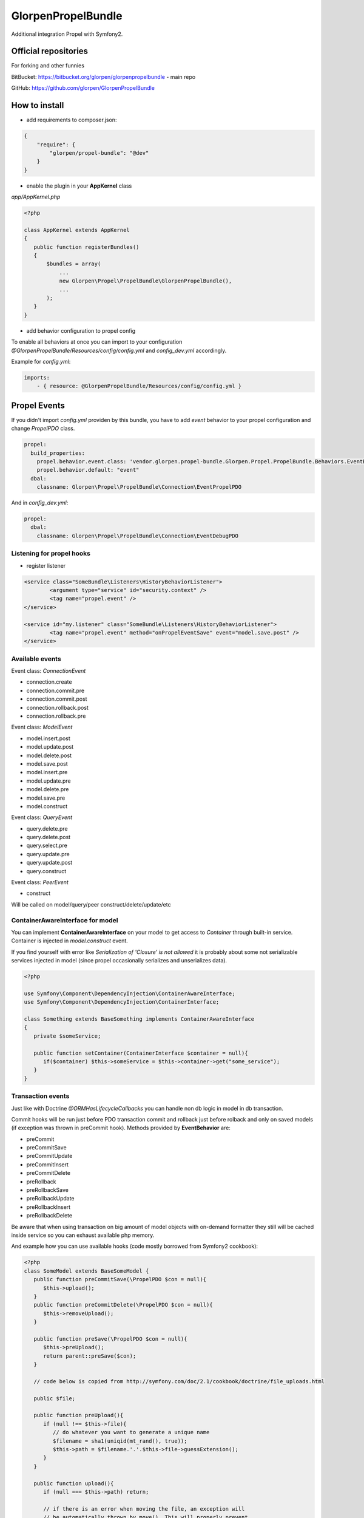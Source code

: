 -------------------
GlorpenPropelBundle
-------------------

Additional integration Propel with Symfony2.


Official repositories
=====================

For forking and other funnies


BitBucket: https://bitbucket.org/glorpen/glorpenpropelbundle - main repo


GitHub: https://github.com/glorpen/GlorpenPropelBundle


How to install
==============

- add requirements to composer.json:

.. sourcecode:: json

   {
       "require": {
           "glorpen/propel-bundle": "@dev"
       }
   }
   

- enable the plugin in your **AppKernel** class

*app/AppKernel.php*

.. sourcecode:: php

    <?php
    
    class AppKernel extends AppKernel
    {
       public function registerBundles()
       {
           $bundles = array(
               ...
               new Glorpen\Propel\PropelBundle\GlorpenPropelBundle(),
               ...
           );
       }
    }


- add behavior configuration to propel config

To enable all behaviors at once you can import to your configuration *@GlorpenPropelBundle/Resources/config/config.yml* and *config_dev.yml* accordingly.


Example for *config.yml*:

.. sourcecode:: yaml

   imports:
       - { resource: @GlorpenPropelBundle/Resources/config/config.yml } 


Propel Events
=============

If you didn't import *config.yml* providen by this bundle, you have to add *event* behavior to your propel configuration and change *PropelPDO* class.


.. sourcecode:: yaml

   propel:
     build_properties:
       propel.behavior.event.class: 'vendor.glorpen.propel-bundle.Glorpen.Propel.PropelBundle.Behaviors.EventBehavior'
       propel.behavior.default: "event"
     dbal:
       classname: Glorpen\Propel\PropelBundle\Connection\EventPropelPDO
 

And in *config_dev.yml*:

.. sourcecode:: yaml

   propel:
     dbal:
       classname: Glorpen\Propel\PropelBundle\Connection\EventDebugPDO


Listening for propel hooks
--------------------------

- register listener

.. sourcecode:: xml

	<service class="SomeBundle\Listeners\HistoryBehaviorListener">
		<argument type="service" id="security.context" />
		<tag name="propel.event" />
	</service>
	
	<service id="my.listener" class="SomeBundle\Listeners\HistoryBehaviorListener">
		<tag name="propel.event" method="onPropelEventSave" event="model.save.post" />
	</service>

Available events
----------------

Event class: `ConnectionEvent`

- connection.create
- connection.commit.pre
- connection.commit.post
- connection.rollback.post
- connection.rollback.pre

Event class: `ModelEvent`

- model.insert.post
- model.update.post
- model.delete.post
- model.save.post
- model.insert.pre
- model.update.pre
- model.delete.pre
- model.save.pre
- model.construct

Event class: `QueryEvent`

- query.delete.pre
- query.delete.post
- query.select.pre
- query.update.pre
- query.update.post
- query.construct

Event class: `PeerEvent`

- construct

Will be called on model/query/peer construct/delete/update/etc

ContainerAwareInterface for model
---------------------------------

You can implement **ContainerAwareInterface** on your model to get access to *Container* through built-in service. Container is injected in *model.construct* event.

If you find yourself with error like `Serialization of 'Closure' is not allowed` it is probably about some not serializable services injected in model (since propel occasionally serializes and unserializes data).

.. sourcecode:: php

   <?php
   
   use Symfony\Component\DependencyInjection\ContainerAwareInterface;
   use Symfony\Component\DependencyInjection\ContainerInterface;
   
   class Something extends BaseSomething implements ContainerAwareInterface
   {
      private $someService;
      
      public function setContainer(ContainerInterface $container = null){
         if($container) $this->someService = $this->container->get("some_service");
      }  
   }

Transaction events
------------------

Just like with Doctrine *@ORM\HasLifecycleCallbacks* you can handle non db logic in model in db transaction.

Commit hooks will be run just before PDO transaction commit and rollback just before rolback and only on saved models (if exception was thrown in preCommit hook). Methods provided by **EventBehavior** are:

- preCommit
- preCommitSave
- preCommitUpdate
- preCommitInsert
- preCommitDelete
- preRollback
- preRollbackSave
- preRollbackUpdate
- preRollbackInsert
- preRollbackDelete

Be aware that when using transaction on big amount of model objects with on-demand formatter they still will be cached inside service so you can exhaust available php memory. 

And example how you can use available hooks (code mostly borrowed from Symfony2 cookbook):

.. sourcecode:: php

   <?php
   class SomeModel extends BaseSomeModel {
      public function preCommitSave(\PropelPDO $con = null){
         $this->upload();
      }
      public function preCommitDelete(\PropelPDO $con = null){
         $this->removeUpload();
      }
      
      public function preSave(\PropelPDO $con = null){
         $this->preUpload();
         return parent::preSave($con);
      }
      
      // code below is copied from http://symfony.com/doc/2.1/cookbook/doctrine/file_uploads.html
      
      public $file;
      
      public function preUpload(){
         if (null !== $this->file){
            // do whatever you want to generate a unique name
            $filename = sha1(uniqid(mt_rand(), true));
            $this->path = $filename.'.'.$this->file->guessExtension();
         }
      }
      
      public function upload(){
         if (null === $this->path) return;
      
         // if there is an error when moving the file, an exception will
         // be automatically thrown by move(). This will properly prevent
         // the entity from being persisted to the database on error
         $this->file->move($this->getUploadRootDir(), $this->path);
         throw new \RuntimeException("file cannot be saved");
      
         unset($this->path);
      }
      
      public function removeUpload(){
         if ($file = $this->getAbsolutePath()){
            unlink($file);
         }
      }
   }

Custom events
-------------

You can trigger events with generic or custom Event class, in following example **ValidationEvent**. 

- create **ValidationEvent** event

.. sourcecode:: php

   <?php
   
   namespace YourBundle\Events;
   use Symfony\Component\Validator\Mapping\ClassMetadata;
   use Symfony\Component\EventDispatcher\Event;
   
   class ValidationEvent extends Event {
      private $metadata;
      
      public function __construct(ClassMetadata $metadata){
         $this->metadata = $metadata;
      }
      
      /**
       * @return \Symfony\Component\Validator\Mapping\ClassMetadata
       */
      public function getMetadata(){
         return $this->metadata;
      }
   }

- register listener in **services.xml**

.. sourcecode:: xml

   <service id="your.service" class="%your.service.class%">
      <argument>%your.service.argument%</argument>
      <tag name="propel.event" method="onProductLoadValidatorMetadata" event="product.validation" />
   </service>

- and then use it within model class

.. sourcecode:: php

   <?php
   
   namespace YourBundle\Model;
   use YourBundle\Events\ValidationEvent;
   use Glorpen\Propel\PropelBundle\\Dispatcher\EventDispatcherProxy;
   use Symfony\Component\Validator\Mapping\ClassMetadata;
   use YourBundle\Model\om\BaseProduct;
   
   class Product extends BaseProduct {
      public static function loadValidatorMetadata(ClassMetadata $metadata)
      {
         EventDispatcherProxy::trigger('product.validation', new ValidationEvent($metadata));
      }
   }


Model Extending
===============

If you didn't import *config.yml* providen by this bundle, you have to add *extend* behavior to your propel configuration.

.. sourcecode:: yaml

   propel:
     build_properties:
       propel.behavior.extend.class: 'vendor.glorpen.propel-bundle.Glorpen.Propel.PropelBundle.Behaviors.ExtendBehavior'
       propel.behavior.default: "extend"

Usage
-----

With behavior enabled you can define custom model classes for use with Propel. In *config.yml*:

.. sourcecode:: yaml

   glorpen_propel:
     extended_models:
       FOS\UserBundle\Propel\User: MyApp\MyBundle\Propel\User

You can extend only Model classes this way (extending Peers/Queries shouldn't be needed).

Calls to Query::find(), Peer::populateObject() etc. will now return your extended class objects.

In short it fixes:

-  extending Model classes used by other bundles (eg. FOSUserBundle)
-  queries/peer's returning proper isntances
-  creating proper Query instance when calling `SomeQuery::create()` 


FOSUserBundle and AdminGenerator
--------------------------------

With above config, you can generate backend with **AdminGenerator** for **FOSUser** edit/creation/etc. For now you have to create empty UserQuery and UserPeer classes and then whole backend for user model should work :)


Other goodies
=============

PlainModelJoin
--------------

Allows to inject data into `ON` clause for eg. comparing field to date or field from other joined table.

*Remember that provided values are added as-is, without parsing for aliases and escaping.*

Usage:

.. sourcecode:: php

      <?php
      $relationAlias = 'WithoutCurrentSubscription';
      
      $join = PlainModelJoin::create($this, 'Subscription', $relationAlias, \Criteria::LEFT_JOIN);
      
      //active items...
      $join->addCondition($relationAlias.'.starts_at', '"'.$now->format('Y-m-d H:i:s').'"', \Criteria::LESS_EQUAL);
      $join->addCondition($relationAlias.'.ends_at', '"'.$now->format('Y-m-d H:i:s').'"', \Criteria::GREATER_EQUAL);
      
      //...and inversion
      $this->where('WithoutCurrentSubscription.Id is null');

